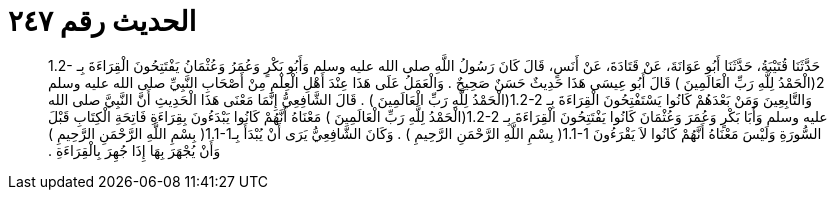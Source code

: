 
= الحديث رقم ٢٤٧

[quote.hadith]
حَدَّثَنَا قُتَيْبَةُ، حَدَّثَنَا أَبُو عَوَانَةَ، عَنْ قَتَادَةَ، عَنْ أَنَسٍ، قَالَ كَانَ رَسُولُ اللَّهِ صلى الله عليه وسلم وَأَبُو بَكْرٍ وَعُمَرُ وَعُثْمَانُ يَفْتَتِحُونَ الْقِرَاءَةَ بِـ ‏1.2-2(‏الْحَمْدُ لِلَّهِ رَبِّ الْعَالَمِينَ ‏)‏ قَالَ أَبُو عِيسَى هَذَا حَدِيثٌ حَسَنٌ صَحِيحٌ ‏.‏ وَالْعَمَلُ عَلَى هَذَا عِنْدَ أَهْلِ الْعِلْمِ مِنْ أَصْحَابِ النَّبِيِّ صلى الله عليه وسلم وَالتَّابِعِينَ وَمَنْ بَعْدَهُمْ كَانُوا يَسْتَفْتِحُونَ الْقِرَاءَةَ بِـ ‏1.2-2(‏الْحَمْدُ لِلَّهِ رَبِّ الْعَالَمِينَ ‏)‏ ‏.‏ قَالَ الشَّافِعِيُّ إِنَّمَا مَعْنَى هَذَا الْحَدِيثِ أَنَّ النَّبِيَّ صلى الله عليه وسلم وَأَبَا بَكْرٍ وَعُمَرَ وَعُثْمَانَ كَانُوا يَفْتَتِحُونَ الْقِرَاءَةَ بِـ ‏1.2-2(‏الْحَمْدُ لِلَّهِ رَبِّ الْعَالَمِينَ ‏)‏ مَعْنَاهُ أَنَّهُمْ كَانُوا يَبْدَءُونَ بِقِرَاءَةِ فَاتِحَةِ الْكِتَابِ قَبْلَ السُّورَةِ وَلَيْسَ مَعْنَاهُ أَنَّهُمْ كَانُوا لاَ يَقْرَءُونَ ‏1.1-1(‏ بِسْمِ اللَّهِ الرَّحْمَنِ الرَّحِيمِ ‏)‏ ‏.‏ وَكَانَ الشَّافِعِيُّ يَرَى أَنْ يُبْدَأَ بِـ‏1.1-1(‏ بِسْمِ اللَّهِ الرَّحْمَنِ الرَّحِيمِ ‏)‏ وَأَنْ يُجْهَرَ بِهَا إِذَا جُهِرَ بِالْقِرَاءَةِ ‏.‏